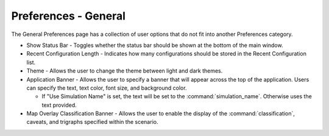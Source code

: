 .. ****************************************************************************
.. CUI
..
.. The Advanced Framework for Simulation, Integration, and Modeling (AFSIM)
..
.. The use, dissemination or disclosure of data in this file is subject to
.. limitation or restriction. See accompanying README and LICENSE for details.
.. ****************************************************************************

Preferences - General
---------------------

.. image:: images/GeneralPref.png

The General Preferences page has a collection of user options that do not fit into another Preferences category.

* Show Status Bar - Toggles whether the status bar should be shown at the bottom of the main window.
* Recent Configuration Length - Indicates how many configurations should be stored in the Recent Configuration list.
* Theme - Allows the user to change the theme between light and dark themes.
* Application Banner - Allows the user to specify a banner that will appear across the top of the application.  Users can specify the text, text color, font size, and background color.

  * If "Use Simulation Name" is set, the text will be set to the :command:`simulation_name`. Otherwise uses the text provided.
  
* Map Overlay Classification Banner - Allows the user to enable the display of the :command:`classification`, caveats, and trigraphs specified within the scenario.
